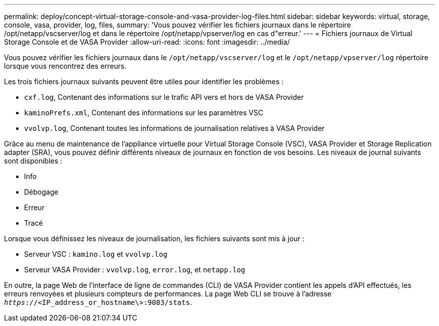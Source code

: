 ---
permalink: deploy/concept-virtual-storage-console-and-vasa-provider-log-files.html 
sidebar: sidebar 
keywords: virtual, storage, console, vasa, provider, log, files, 
summary: 'Vous pouvez vérifier les fichiers journaux dans le répertoire /opt/netapp/vscserver/log et dans le répertoire /opt/netapp/vpserver/log en cas d"erreur.' 
---
= Fichiers journaux de Virtual Storage Console et de VASA Provider
:allow-uri-read: 
:icons: font
:imagesdir: ../media/


[role="lead"]
Vous pouvez vérifier les fichiers journaux dans le `/opt/netapp/vscserver/log` et le `/opt/netapp/vpserver/log` répertoire lorsque vous rencontrez des erreurs.

Les trois fichiers journaux suivants peuvent être utiles pour identifier les problèmes :

* `cxf.log`, Contenant des informations sur le trafic API vers et hors de VASA Provider
* `kaminoPrefs.xml`, Contenant des informations sur les paramètres VSC
* `vvolvp.log`, Contenant toutes les informations de journalisation relatives à VASA Provider


Grâce au menu de maintenance de l'appliance virtuelle pour Virtual Storage Console (VSC), VASA Provider et Storage Replication adapter (SRA), vous pouvez définir différents niveaux de journaux en fonction de vos besoins. Les niveaux de journal suivants sont disponibles :

* Info
* Débogage
* Erreur
* Tracé


Lorsque vous définissez les niveaux de journalisation, les fichiers suivants sont mis à jour :

* Serveur VSC : `kamino.log` et `vvolvp.log`
* Serveur VASA Provider : `vvolvp.log`, `error.log`, et `netapp.log`


En outre, la page Web de l'interface de ligne de commandes (CLI) de VASA Provider contient les appels d'API effectués, les erreurs renvoyées et plusieurs compteurs de performances. La page Web CLI se trouve à l'adresse `_https_://<IP_address_or_hostname\>:9083/stats`.
